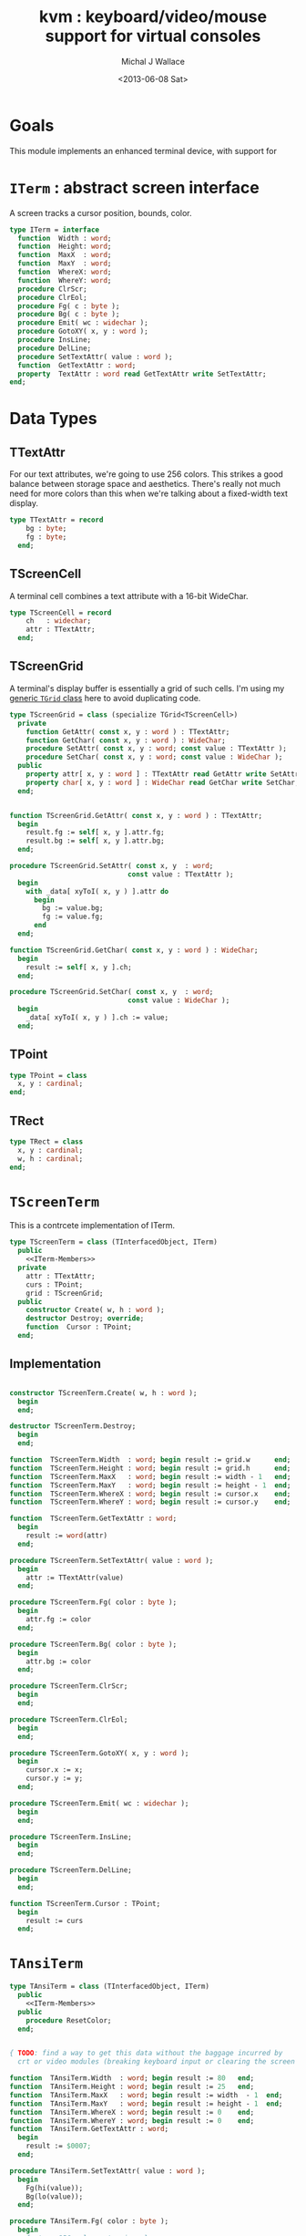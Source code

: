 #+title: kvm : keyboard/video/mouse support for virtual consoles
#+author: Michal J Wallace
#+date: <2013-06-08 Sat>

* Goals
This module implements an enhanced terminal device, with support for

# My personal goal is to replace crt.

* =ITerm= : abstract screen interface

A screen tracks a cursor position, bounds, color.

#+name: ITerm
#+begin_src pascal
  type ITerm = interface
    function  Width : word;
    function  Height: word;
    function  MaxX  : word;
    function  MaxY  : word;
    function  WhereX: word;
    function  WhereY: word;
    procedure ClrScr;
    procedure ClrEol;
    procedure Fg( c : byte );
    procedure Bg( c : byte );
    procedure Emit( wc : widechar );
    procedure GotoXY( x, y : word );
    procedure InsLine;
    procedure DelLine;
    procedure SetTextAttr( value : word );
    function  GetTextAttr : word;
    property  TextAttr : word read GetTextAttr write SetTextAttr;
  end;
#+end_src

* Data Types
** TTextAttr
For our text attributes, we're going to use 256 colors. This strikes a good balance between storage space and aesthetics. There's really not much need for more colors than this when we're talking about a fixed-width text display.

#+name: TTextAttr
#+begin_src pascal
  type TTextAttr = record
      bg : byte;
      fg : byte;
    end;
#+end_src

** TScreenCell

A terminal cell combines a text attribute with a 16-bit WideChar.

#+name: TScreenCell
#+begin_src pascal
  type TScreenCell = record
      ch   : widechar;
      attr : TTextAttr;
    end;
#+end_src

** TScreenGrid

A terminal's display buffer is essentially a grid of such cells. I'm using my [[https://github.com/tangentstorm/xpl/blob/master/code/grids.pas][generic =TGrid= class]] here to avoid duplicating code.

#+name: TScreenGrid
#+begin_src pascal
  type TScreenGrid = class (specialize TGrid<TScreenCell>)
    private
      function GetAttr( const x, y : word ) : TTextAttr;
      function GetChar( const x, y : word ) : WideChar;
      procedure SetAttr( const x, y : word; const value : TTextAttr );
      procedure SetChar( const x, y : word; const value : WideChar );
    public
      property attr[ x, y : word ] : TTextAttr read GetAttr write SetAttr;
      property char[ x, y : word ] : WideChar read GetChar write SetChar;
    end;
#+end_src

#+name: @kvm:impl
#+begin_src pascal
  
  function TScreenGrid.GetAttr( const x, y : word ) : TTextAttr;
    begin
      result.fg := self[ x, y ].attr.fg;
      result.bg := self[ x, y ].attr.bg;
    end;
  
  procedure TScreenGrid.SetAttr( const x, y  : word;
                               const value : TTextAttr );
    begin
      with _data[ xyToI( x, y ) ].attr do
        begin
          bg := value.bg;
          fg := value.fg;
        end
    end;
  
  function TScreenGrid.GetChar( const x, y : word ) : WideChar;
    begin
      result := self[ x, y ].ch;
    end;
  
  procedure TScreenGrid.SetChar( const x, y  : word;
                               const value : WideChar );
    begin
      _data[ xyToI( x, y ) ].ch := value;
    end;

#+end_src

** TPoint

#+name: TPoint
#+begin_src pascal
  type TPoint = class
    x, y : cardinal;
  end;
#+end_src

** TRect
#+name: TRect
#+begin_src pascal
  type TRect = class
    x, y : cardinal;
    w, h : cardinal;
  end;
#+end_src

* =TScreenTerm=
This is a contrcete implementation of ITerm.

#+name: TScreenTerm
#+begin_src pascal
  type TScreenTerm = class (TInterfacedObject, ITerm)
    public
      <<ITerm-Members>>
    private
      attr : TTextAttr;
      curs : TPoint;
      grid : TScreenGrid;
    public
      constructor Create( w, h : word );
      destructor Destroy; override;
      function  Cursor : TPoint;
    end;
#+end_src

** Implementation

#+name: @kvm:impl
#+begin_src pascal
  
  constructor TScreenTerm.Create( w, h : word );
    begin
    end;
    
  destructor TScreenTerm.Destroy;
    begin
    end;
    
  function  TScreenTerm.Width  : word; begin result := grid.w      end;
  function  TScreenTerm.Height : word; begin result := grid.h      end;
  function  TScreenTerm.MaxX   : word; begin result := width - 1   end;
  function  TScreenTerm.MaxY   : word; begin result := height - 1  end;
  function  TScreenTerm.WhereX : word; begin result := cursor.x    end;
  function  TScreenTerm.WhereY : word; begin result := cursor.y    end;
    
  function  TScreenTerm.GetTextAttr : word; 
    begin 
      result := word(attr)
    end;
    
  procedure TScreenTerm.SetTextAttr( value : word );
    begin
      attr := TTextAttr(value)
    end;
  
  procedure TScreenTerm.Fg( color : byte );
    begin
      attr.fg := color
    end;
  
  procedure TScreenTerm.Bg( color : byte );
    begin
      attr.bg := color
    end;
  
  procedure TScreenTerm.ClrScr;
    begin
    end;
    
  procedure TScreenTerm.ClrEol;
    begin
    end;
  
  procedure TScreenTerm.GotoXY( x, y : word );
    begin
      cursor.x := x;
      cursor.y := y;
    end;
  
  procedure TScreenTerm.Emit( wc : widechar );
    begin
    end;
    
  procedure TScreenTerm.InsLine;
    begin
    end;
  
  procedure TScreenTerm.DelLine;
    begin
    end;
  
  function TScreenTerm.Cursor : TPoint;
    begin
      result := curs
    end;
  
#+end_src

* =TAnsiTerm=
#+name: TAnsiTerm
#+begin_src pascal
  type TAnsiTerm = class (TInterfacedObject, ITerm)
    public
      <<ITerm-Members>>
    public
      procedure ResetColor;
    end;
#+end_src

#+name: @kvm:impl
#+begin_src pascal
  
  { TODO: find a way to get this data without the baggage incurred by
    crt or video modules (breaking keyboard input or clearing the screen  }
  
  function  TAnsiTerm.Width  : word; begin result := 80   end;
  function  TAnsiTerm.Height : word; begin result := 25   end;
  function  TAnsiTerm.MaxX   : word; begin result := width  - 1  end;
  function  TAnsiTerm.MaxY   : word; begin result := height - 1  end;
  function  TAnsiTerm.WhereX : word; begin result := 0    end;
  function  TAnsiTerm.WhereY : word; begin result := 0    end;
  function  TAnsiTerm.GetTextAttr : word; 
    begin 
      result := $0007;
    end;
  
  procedure TAnsiTerm.SetTextAttr( value : word );
    begin
      Fg(hi(value));
      Bg(lo(value));
    end;
  
  procedure TAnsiTerm.Fg( color : byte );
    begin
      { xterm 256-color extensions }
      write( #27, '[38;5;', color , 'm' )
    end;
  
  procedure TAnsiTerm.Bg( color : byte );
    begin
      { xterm 256-color extensions }
      write( #27, '[48;5;', color , 'm' )
    end;
  
  procedure TAnsiTerm.ClrScr;
    begin
      write( #27, '[H', #27, '[J' )
    end;
    
  procedure TAnsiTerm.ClrEol;
    begin
      write( #27, '[K' )
    end;
  
  procedure TAnsiTerm.GotoXY( x, y : word );
    begin
      write( #27, '[', y + 1, ';', x + 1, 'H' )
    end;
  
  procedure TAnsiTerm.Emit( wc : widechar );
    begin
      write( wc )
    end;
  
  { TODO }
  procedure TAnsiTerm.InsLine;
    begin
    end;
  
  procedure TAnsiTerm.DelLine;
    begin
    end;

  procedure TAnsiTerm.ResetColor;
    begin
      write( #27, '[0m' )
    end;
  
#+end_src

* char mnemonics for ansi colors.

#+name: extras
#+begin_src pascal
  procedure fg( c : char );
  procedure bg( c : char );
#+end_src

#+name: @kvm:impl
#+begin_src pascal

  procedure bg( c :  char );
    var i : byte;
    begin
      i := pos( c, 'krgybmcwKRGYBMCW' );
      if i > 0 then bg( i - 1  );
    end;

  procedure fg( c :  char );
    var i : byte;
    begin
      i := pos( c, 'krgybmcwKRGYBMCW' );
      if i > 0 then fg( i - 1  );
    end;

#+end_src
* Legacy interface : CRT

CRT was the original console library for turbo pascal. It uses 1-based cordinates, and is limited to 16 colors.

** interface
#+begin_src pascal :tangle "~/x/code/crt.pas" :noweb tangle
  {--- generated from kvm.org  ---}

  unit crt;
  interface uses kvm;
  
  <<helpers>>
  
  { window / cursor managament }
  procedure GotoXY( x, y : word );
  function  WhereX : byte;
  function  WhereY : byte;
  procedure Window( x1, y1, x2, y2 : Byte );
  procedure ClrEol;
  procedure ClrScr;
  procedure DelLine; { delete line at cursor }
  procedure InsLine; { insert line at cursor }
  
  { color }
  procedure TextColor( c : byte );
  procedure TextBackground( c : byte );
  procedure HighVideo;
  procedure LowVideo;
  procedure NormVideo; { restores color from startup }
  property TextAttr : byte
    read  crt_get_textattr
    write crt_set_textattr;
  
  { interaction }
  function  KeyPressed : boolean;
  function  ReadKey : char;
  procedure Delay;
  procedure Sound;
  procedure NoSound;
  { TODO:
  property CheckBreak : boolean }
  
  implementation
    <<@crt:impl>>
  end.
#+end_src

** implementation
*** the =TextAttr= property

#+name: @crt:impl
#+begin_src pascal
  var _textattr : kvm.TTextAttr;
  type TCrtColor  = $0 .. $f;

  procedure crt_set_textattr( value : byte );
  begin
    _textattr.bg := hi( value );
    _textattr.fg := lo( value );
  end;

  function crt_get_textattr : byte;
  begin
    result := (_textattr.bg shl 8) + _textattr.fg;
  end;

  procedure TextColor( c : byte );
  begin
    _textattr.fg := TCrtColor( c );
  end;

  procedure TextBackground( c : byte );
  begin
    _textattr.bg := TCrtColor( c );
  end;

#+end_src

*** Cursor control
#+name: @crt:impl
#+begin_src pascal

  procedure GotoXY( x, y : cardinal );
  begin
    WhereX := x;
    WhereY := y;
  end;

#+end_src

* APPENDIX Convenience Routines

In general, you're only going to work with one screen at a time, so it's convenient to have a set of routines that deal with whatever the current screen happens to be at the moment.

** interface
These follow the ITerm interface exactly.

#+name: ITerm-Members
#+begin_src  pascal
  function  Width : word;
  function  Height: word;
  function  MaxX  : word;
  function  MaxY  : word;
  function  WhereX : word;
  function  WhereY : word;
  procedure ClrScr;
  procedure ClrEol;
  procedure Fg( color : byte );
  procedure Bg( color : byte );
  procedure Emit( wc : widechar );
  procedure GotoXY( x, y : word );
  procedure InsLine;
  procedure DelLine;
  procedure SetTextAttr( value : word );
  function  GetTextAttr : word;
  property  TextAttr : word read GetTextAttr write SetTextAttr;
#+end_src

** implementation

Since they just delegate to an =ITerm=, the implementation is trivial.

#+name: @kvm:impl
#+begin_src pascal
  var work : ITerm;
  
  function  Width       : word; begin result := work.Width end;
  function  Height      : word; begin result := work.Height end;
  function  MaxX        : word; begin result := work.MaxX end;
  function  MaxY        : word; begin result := work.MaxY end;
  function  WhereX      : word; begin result := work.WhereX end;
  function  WhereY      : word; begin result := work.WhereY end;
  
  procedure ClrScr; begin work.ClrScr end;
  procedure ClrEol; begin work.ClrEol end;
  
  procedure Fg( color : byte );    begin work.Fg( color ) end;
  procedure Bg( color : byte );    begin work.Bg( color ) end;
  
  procedure Emit( wc : widechar ); begin work.Emit( wc ) end;
  procedure GotoXY( x, y : word ); begin work.GotoXY( x, y ) end;

  procedure InsLine; begin work.InsLine; end;
  procedure DelLine; begin work.DelLine; end;

  procedure SetTextAttr( value : word ); begin TextAttr := value end;
  function  GetTextAttr : word; begin result := work.TextAttr end;
#+end_src

** Screens
#+begin_src pascal
  { these two are a bit trickier }
  function TScreen.GetTextAttr : word;
    begin 
      result := ( work._fg shl 8 ) + work._bg;
    end;
  
  procedure TScreen.SetTextAttr( value : word );
    begin
      work._fg := value and $0f;
      work._bg := (value and $f00) shr 8;
      fg( work._fg );
      bg( work._bg );
    end;
#+end_src

* OUTPUT =kvm.pas=
#+begin_src pascal :tangle "~/x/code/kvm.pas" :noweb tangle
  {$mode objfpc}{$i xpc.inc}
  unit kvm;
  interface uses xpc, grids;
  
    <<ITerm>>
    <<ITerm-Members>>
  
    <<TTextAttr>>
    <<TScreenCell>>
    <<TScreenGrid>>
    <<TPoint>>
    <<TRect>>
    <<TScreenTerm>>
    <<TAnsiTerm>>
  
    <<extras>>
  
  implementation
    <<@kvm:impl>>
  end.
#+end_src




* COMMENT
** TODO managing the work buffer

#+begin_src pascal
initialization
  work := screen.create;
finalization
  work.free
end.
#+end_src

** TODO mouse support
#+name @kvm:inter
#+begin_src pascal
function hasmouse : boolean;
function mx : int32;
function my : int32;
function mb : set32;
#+end_src

#+name @kvm:impl
#+begin_src pascal
{  mouse routines are just stubs at the moment }

function hasmouse : boolean;
begin
  result := false;
end; { hasmouse }

function mx : int32;
begin
  result := 0;
end; { mx }

function my : int32;
begin
  result := 0;
end; { my }

function mb : set32;
begin
  result := [];
end; { mbtn }
#+end_src

** TODO bitmap fonts
#+begin_src pascal

type
{  this should probably get moved into its own class? }
type
  vector2d = record
	       case kind : ( asize, apoint, avec2d ) of
		 asize	: ( w, h : int32 );
		 apoint	: ( x, y : int32 );
		 avec2d	: ( v : array[ 0 .. 1 ] of int32 );
	     end;

  glyph	  = record
	      codepoint	: int32;
	      w, h	: int32;
	    end;

  bmpfont = record
	      size   : vector2d;
	      glyphs : array of glyph;
	    end;


#+end_src

** TODO 16-color ansi codes
#+begin_src pascal
  procedure ansi_fg( i : byte );
    begin
      if i < 8 then write( #27, '[0;3', i , 'm' )           // ansi dim
      else if i < 17 then write( #27, '[01;3', i-8 , 'm' ); // ansi bold
      // else do nothing
    end; { ansi_fg }
  
  {
  procedure ansi_bg( i : byte );
    begin
      if i < 8 then write( #27, '[0;3', i , 'm' )           // ansi dim
      else if i < 17 then write( #27, '[01;3', i-8 , 'm' ); // ansi bold
      // else do nothing
    end; }
    
  
#+end_src

** TODO bitmapped fonts

#+begin_src pascal
  procedure setfont( font :  bmpfont );
#+end_src

#+begin_src pascal
  procedure setfont( font : bmpfont );
    begin
    end;
#+end_src

** TODO canvas
#+begin_src pascal
  interface

    type
      color   = record
                  case separate : boolean of
                    true  : ( r, g, b, a : byte );
                    false : ( c : int32 );
                end;
    
      surface = record
                  w, h : int32;
                  data : array of int32;
                end;
    
      function hascanvas : boolean;
      var canvas : surface;
      var term : surface;
  
  implementation
  
      function HasCanvas : boolean;
        begin
          result := false;
        end; { HasCanvas }
  
#+end_src

** TODO future Goals?
| device           | in | out |                          |
|------------------+----+-----+--------------------------|
| keyboard         | x  |     |                          |
| mouse            | x  |     |                          |
| touch            | x  |     |                          |
| gamepad          | x  | ?   | maybe output for rumble? |
| audio            | x  | x   | telephony                |
| midi             | x  | x   |                          |
| network          | x  | x   |                          |
| display:text     |    | x   |                          |
| display:graphics |    | x   |                          |
